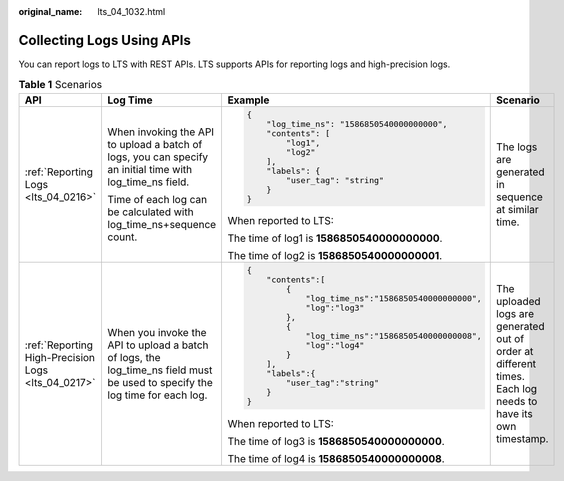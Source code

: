 :original_name: lts_04_1032.html

.. _lts_04_1032:

Collecting Logs Using APIs
==========================

You can report logs to LTS with REST APIs. LTS supports APIs for reporting logs and high-precision logs.

.. table:: **Table 1** Scenarios

   +----------------------------------------------------+-----------------------------------------------------------------------------------------------------------------------------+-----------------------------------------------------+------------------------------------------------------------------------------------------------------------+
   | API                                                | Log Time                                                                                                                    | Example                                             | Scenario                                                                                                   |
   +====================================================+=============================================================================================================================+=====================================================+============================================================================================================+
   | :ref:`Reporting Logs <lts_04_0216>`                | When invoking the API to upload a batch of logs, you can specify an initial time with log_time_ns field.                    | .. code-block::                                     | The logs are generated in sequence at similar time.                                                        |
   |                                                    |                                                                                                                             |                                                     |                                                                                                            |
   |                                                    | Time of each log can be calculated with log_time_ns+sequence count.                                                         |    {                                                |                                                                                                            |
   |                                                    |                                                                                                                             |        "log_time_ns": "1586850540000000000",        |                                                                                                            |
   |                                                    |                                                                                                                             |        "contents": [                                |                                                                                                            |
   |                                                    |                                                                                                                             |            "log1",                                  |                                                                                                            |
   |                                                    |                                                                                                                             |            "log2"                                   |                                                                                                            |
   |                                                    |                                                                                                                             |        ],                                           |                                                                                                            |
   |                                                    |                                                                                                                             |        "labels": {                                  |                                                                                                            |
   |                                                    |                                                                                                                             |            "user_tag": "string"                     |                                                                                                            |
   |                                                    |                                                                                                                             |        }                                            |                                                                                                            |
   |                                                    |                                                                                                                             |    }                                                |                                                                                                            |
   |                                                    |                                                                                                                             |                                                     |                                                                                                            |
   |                                                    |                                                                                                                             | When reported to LTS:                               |                                                                                                            |
   |                                                    |                                                                                                                             |                                                     |                                                                                                            |
   |                                                    |                                                                                                                             | The time of log1 is **1586850540000000000**.        |                                                                                                            |
   |                                                    |                                                                                                                             |                                                     |                                                                                                            |
   |                                                    |                                                                                                                             | The time of log2 is **1586850540000000001**.        |                                                                                                            |
   +----------------------------------------------------+-----------------------------------------------------------------------------------------------------------------------------+-----------------------------------------------------+------------------------------------------------------------------------------------------------------------+
   | :ref:`Reporting High-Precision Logs <lts_04_0217>` | When you invoke the API to upload a batch of logs, the log_time_ns field must be used to specify the log time for each log. | .. code-block::                                     | The uploaded logs are generated out of order at different times. Each log needs to have its own timestamp. |
   |                                                    |                                                                                                                             |                                                     |                                                                                                            |
   |                                                    |                                                                                                                             |    {                                                |                                                                                                            |
   |                                                    |                                                                                                                             |        "contents":[                                 |                                                                                                            |
   |                                                    |                                                                                                                             |            {                                        |                                                                                                            |
   |                                                    |                                                                                                                             |                "log_time_ns":"1586850540000000000", |                                                                                                            |
   |                                                    |                                                                                                                             |                "log":"log3"                         |                                                                                                            |
   |                                                    |                                                                                                                             |            },                                       |                                                                                                            |
   |                                                    |                                                                                                                             |            {                                        |                                                                                                            |
   |                                                    |                                                                                                                             |                "log_time_ns":"1586850540000000008", |                                                                                                            |
   |                                                    |                                                                                                                             |                "log":"log4"                         |                                                                                                            |
   |                                                    |                                                                                                                             |            }                                        |                                                                                                            |
   |                                                    |                                                                                                                             |        ],                                           |                                                                                                            |
   |                                                    |                                                                                                                             |        "labels":{                                   |                                                                                                            |
   |                                                    |                                                                                                                             |            "user_tag":"string"                      |                                                                                                            |
   |                                                    |                                                                                                                             |        }                                            |                                                                                                            |
   |                                                    |                                                                                                                             |    }                                                |                                                                                                            |
   |                                                    |                                                                                                                             |                                                     |                                                                                                            |
   |                                                    |                                                                                                                             | When reported to LTS:                               |                                                                                                            |
   |                                                    |                                                                                                                             |                                                     |                                                                                                            |
   |                                                    |                                                                                                                             | The time of log3 is **1586850540000000000**.        |                                                                                                            |
   |                                                    |                                                                                                                             |                                                     |                                                                                                            |
   |                                                    |                                                                                                                             | The time of log4 is **1586850540000000008**.        |                                                                                                            |
   +----------------------------------------------------+-----------------------------------------------------------------------------------------------------------------------------+-----------------------------------------------------+------------------------------------------------------------------------------------------------------------+
